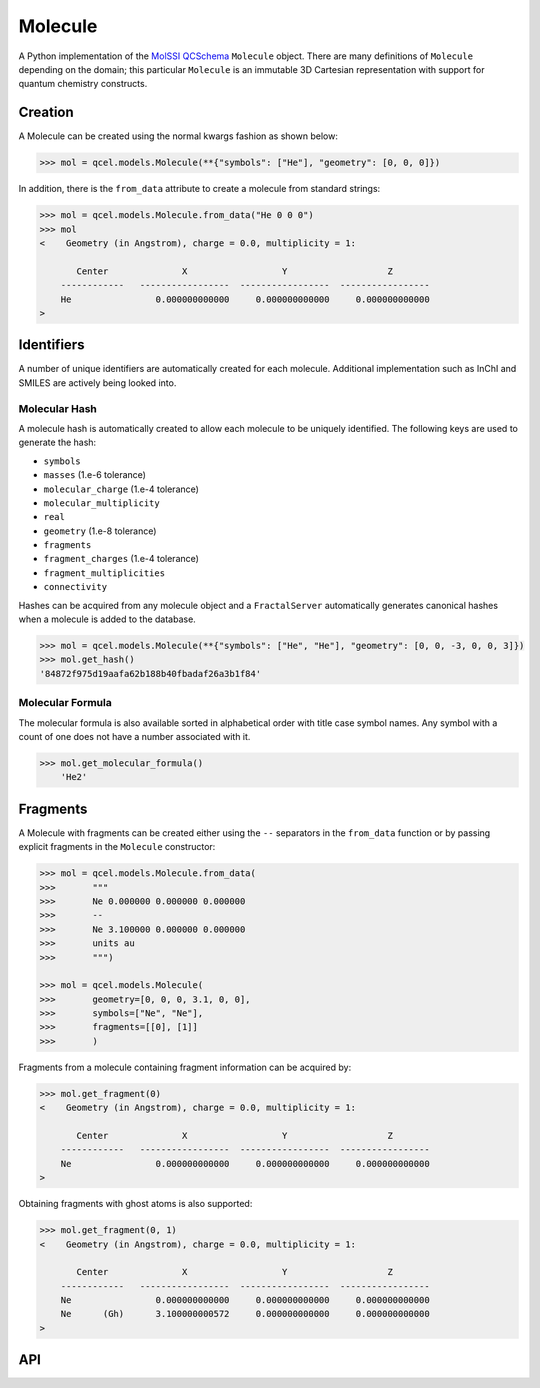 Molecule
========

A Python implementation of the `MolSSI QCSchema
<https://github.com/MolSSI/QCSchema>`_ ``Molecule`` object.
There are many definitions of ``Molecule`` depending on the domain; this particular
``Molecule`` is an immutable 3D Cartesian representation with support for
quantum chemistry constructs.


Creation
---------

A Molecule can be created using the normal kwargs fashion as shown below:

.. code-block:: python

    >>> mol = qcel.models.Molecule(**{"symbols": ["He"], "geometry": [0, 0, 0]})

In addition, there is the ``from_data`` attribute to create a molecule from standard strings:

.. code-block:: python

    >>> mol = qcel.models.Molecule.from_data("He 0 0 0")
    >>> mol
    <    Geometry (in Angstrom), charge = 0.0, multiplicity = 1:

           Center              X                  Y                   Z
        ------------   -----------------  -----------------  -----------------
        He                0.000000000000     0.000000000000     0.000000000000
    >

Identifiers
-----------

A number of unique identifiers are automatically created for each molecule.
Additional implementation such as InChI and SMILES are actively being looked
into.

Molecular Hash
++++++++++++++

A molecule hash is automatically created to allow each molecule to be uniquely
identified. The following keys are used to generate the hash:

- ``symbols``
- ``masses`` (1.e-6 tolerance)
- ``molecular_charge`` (1.e-4 tolerance)
- ``molecular_multiplicity``
- ``real``
- ``geometry`` (1.e-8 tolerance)
- ``fragments``
- ``fragment_charges`` (1.e-4 tolerance)
- ``fragment_multiplicities``
- ``connectivity``

Hashes can be acquired from any molecule object and a ``FractalServer``
automatically generates canonical hashes when a molecule is added to the
database.

.. code-block:: python

    >>> mol = qcel.models.Molecule(**{"symbols": ["He", "He"], "geometry": [0, 0, -3, 0, 0, 3]})
    >>> mol.get_hash()
    '84872f975d19aafa62b188b40fbadaf26a3b1f84'

Molecular Formula
+++++++++++++++++

The molecular formula is also available sorted in alphabetical order with
title case symbol names. Any symbol with a count of one does not have a number
associated with it.

.. code-block:: python

    >>> mol.get_molecular_formula()
        'He2'

Fragments
---------

A Molecule with fragments can be created either using the ``--`` separators in
the ``from_data`` function or by passing explicit fragments in the
``Molecule`` constructor:

.. code-block:: python

    >>> mol = qcel.models.Molecule.from_data(
    >>>       """
    >>>       Ne 0.000000 0.000000 0.000000
    >>>       --
    >>>       Ne 3.100000 0.000000 0.000000
    >>>       units au
    >>>       """)

    >>> mol = qcel.models.Molecule(
    >>>       geometry=[0, 0, 0, 3.1, 0, 0],
    >>>       symbols=["Ne", "Ne"],
    >>>       fragments=[[0], [1]]
    >>>       )

Fragments from a molecule containing fragment information can be acquired by:

.. code-block:: python

    >>> mol.get_fragment(0)
    <    Geometry (in Angstrom), charge = 0.0, multiplicity = 1:

           Center              X                  Y                   Z
        ------------   -----------------  -----------------  -----------------
        Ne                0.000000000000     0.000000000000     0.000000000000
    >

Obtaining fragments with ghost atoms is also supported:

.. code-block:: python

    >>> mol.get_fragment(0, 1)
    <    Geometry (in Angstrom), charge = 0.0, multiplicity = 1:

           Center              X                  Y                   Z
        ------------   -----------------  -----------------  -----------------
        Ne                0.000000000000     0.000000000000     0.000000000000
        Ne      (Gh)      3.100000000572     0.000000000000     0.000000000000
    >

API
---

.. autopydantic_model:: qcelemental.models.Molecule
   :noindex:

